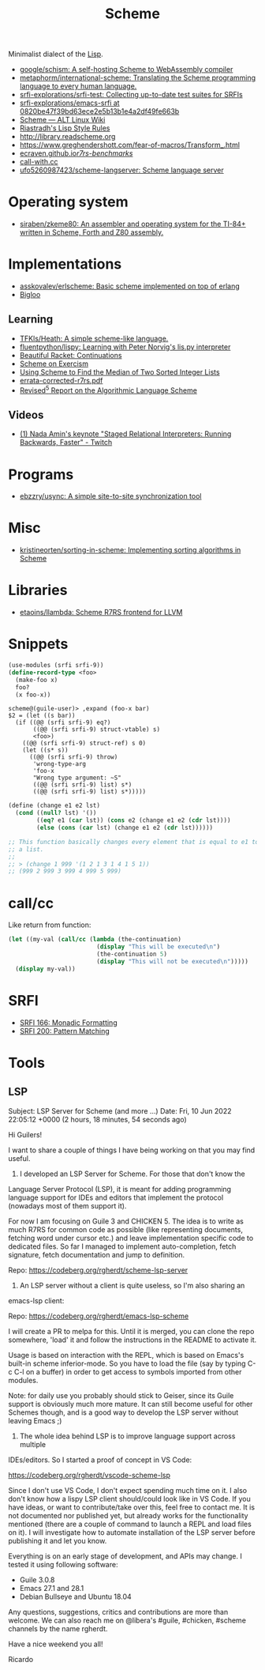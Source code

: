 :PROPERTIES:
:ID:       5dc36734-8b61-45c8-aa50-9cc5a05e605f
:END:
#+title: Scheme

Minimalist dialect of the [[id:0da5d4f2-d463-4079-b764-a77d3e800de7][Lisp]].

- [[https://github.com/google/schism][google/schism: A self-hosting Scheme to WebAssembly compiler]]
- [[https://github.com/metaphorm/international-scheme][metaphorm/international-scheme: Translating the Scheme programming language to every human language.]]
- [[https://github.com/srfi-explorations/srfi-test][srfi-explorations/srfi-test: Collecting up-to-date test suites for SRFIs]]
- [[https://github.com/srfi-explorations/emacs-srfi/tree/0820be47f39bd63ece2e5b13b1e4a2df49fe663b][srfi-explorations/emacs-srfi at 0820be47f39bd63ece2e5b13b1e4a2df49fe663b]]
- [[https://www.altlinux.org/Scheme][Scheme — ALT Linux Wiki]]
- [[http://mumble.net/%257Ecampbell/scheme/style.txt][Riastradh's Lisp Style Rules]]
- http://library.readscheme.org
- https://www.greghendershott.com/fear-of-macros/Transform_.html
- [[https://ecraven.github.io/r7rs-benchmarks/][ecraven.github.io/r7rs-benchmarks/]]
- [[https://call-with.cc/][call-with.cc]]
- [[https://github.com/ufo5260987423/scheme-langserver][ufo5260987423/scheme-langserver: Scheme language server]]

* Operating system
- [[https://github.com/siraben/zkeme80][siraben/zkeme80: An assembler and operating system for the TI-84+ written in Scheme, Forth and Z80 assembly.]]

* Implementations
- [[https://github.com/asskovalev/erlscheme][asskovalev/erlscheme: Basic scheme implemented on top of erlang]]
- [[https://www-sop.inria.fr/indes/fp/Bigloo/][Bigloo]]
** Learning
- [[https://github.com/TFKls/Heath][TFKls/Heath: A simple scheme-like language.]]
- [[https://github.com/fluentpython/lispy][fluentpython/lispy: Learning with Peter Norvig's lis.py interpreter]]
- [[https://beautifulracket.com/explainer/continuations.html][Beautiful Racket: Continuations]]
- [[https://exercism.org/tracks/scheme][Scheme on Exercism]]
- [[https://www.erichgrunewald.com/posts/using-scheme-to-find-the-median-of-two-sorted-integer-lists/][Using Scheme to Find the Median of Two Sorted Integer Lists]]
- [[https://standards.scheme.org/unofficial/errata-corrected-r7rs.pdf][errata-corrected-r7rs.pdf]]
- [[https://schemers.org/Documents/Standards/R5RS/HTML/r5rs-Z-H-2.html#%_toc_start][Revised^5 Report on the Algorithmic Language Scheme]]
** Videos
- [[https://www.twitch.tv/videos/1011771746][(1) Nada Amin's keynote "Staged Relational Interpreters: Running Backwards, Faster" - Twitch]]

* Programs

- [[https://github.com/ebzzry/usync][ebzzry/usync: A simple site-to-site synchronization tool]]

* Misc
- [[https://github.com/kristineorten/sorting-in-scheme][kristineorten/sorting-in-scheme: Implementing sorting algorithms in Scheme]]

* Libraries
- [[https://github.com/etaoins/llambda][etaoins/llambda: Scheme R7RS frontend for LLVM]]

* Snippets

#+BEGIN_SRC scheme
  (use-modules (srfi srfi-9))
  (define-record-type <foo>
    (make-foo x)
    foo?
    (x foo-x))
#+END_SRC
#+begin_example
  scheme@(guile-user)> ,expand (foo-x bar)
  $2 = (let ((s bar))
    (if ((@@ (srfi srfi-9) eq?)
         ((@@ (srfi srfi-9) struct-vtable) s)
         <foo>)
      ((@@ (srfi srfi-9) struct-ref) s 0)
      (let ((s* s))
        ((@@ (srfi srfi-9) throw)
         'wrong-type-arg
         'foo-x
         "Wrong type argument: ~S"
         ((@@ (srfi srfi-9) list) s*)
         ((@@ (srfi srfi-9) list) s*)))))
#+end_example

#+begin_src scheme
  (define (change e1 e2 lst)
    (cond ((null? lst) '())
          ((eq? e1 (car lst)) (cons e2 (change e1 e2 (cdr lst))))
          (else (cons (car lst) (change e1 e2 (cdr lst))))))

  ;; This function basically changes every element that is equal to e1 to e2 in
  ;; a list.
  ;;
  ;; > (change 1 999 '(1 2 1 3 1 4 1 5 1))
  ;; (999 2 999 3 999 4 999 5 999)
#+end_src

* call/cc

Like return from function:
#+BEGIN_SRC scheme
  (let ((my-val (call/cc (lambda (the-continuation)
                           (display "This will be executed\n")
                           (the-continuation 5)
                           (display "This will not be executed\n")))))
    (display my-val))
#+END_SRC

* SRFI

- [[https://srfi.schemers.org/srfi-166/srfi-166.html][SRFI 166: Monadic Formatting]]
- [[https://srfi.schemers.org/srfi-200/srfi-200.html][SRFI 200: Pattern Matching]]

* Tools

** LSP
Subject: LSP Server for Scheme (and more ...)
Date: Fri, 10 Jun 2022 22:05:12 +0000 (2 hours, 18 minutes, 54 seconds ago)

Hi Guilers!

I want to share a couple of things I have being working on that you may find
useful.

1) I developed an LSP Server for Scheme. For those that don't know the
Language Server Protocol (LSP), it is meant for adding programming language
support for IDEs and editors that implement the protocol (nowadays most of
them support it).

For now I am focusing on Guile 3 and CHICKEN 5. The idea is to write as much
R7RS for common code as possible (like representing documents, fetching word
under cursor etc.) and leave implementation specific code to dedicated
files. So far I managed to implement auto-completion, fetch signature, fetch
documentation and jump to definition.

Repo: https://codeberg.org/rgherdt/scheme-lsp-server

2) An LSP server without a client is quite useless, so I'm also sharing an
emacs-lsp client:

Repo: https://codeberg.org/rgherdt/emacs-lsp-scheme

I will create a PR to melpa for this. Until it is merged, you can clone the
repo somewhere, 'load' it and follow the instructions in the README to
activate it.

Usage is based on interaction with the REPL, which is based on Emacs's
built-in scheme inferior-mode. So you have to load the file (say by typing C-c
C-l on a buffer) in order to get access to symbols imported from other
modules.

Note: for daily use you probably should stick to Geiser, since its Guile
support is obviously much more mature. It can still become useful for other
Schemes though, and is a good way to develop the LSP server without leaving
Emacs ;)

3) The whole idea behind LSP is to improve language support across multiple
IDEs/editors. So I started a proof of concept in VS Code:

https://codeberg.org/rgherdt/vscode-scheme-lsp

Since I don't use VS Code, I don't expect spending much time on it. I also
don't know how a lispy LSP client should/could look like in VS Code. If you
have ideas, or want to contribute/take over this, feel free to contact me. It
is not documented nor published yet, but already works for the functionality
mentioned (there are a couple of command to launch a REPL and load files on
it). I will investigate how to automate installation of the LSP server before
publishing it and let you know.

Everything is on an early stage of development, and APIs may change. I tested
it using following software:
- Guile 3.0.8
- Emacs 27.1 and 28.1
- Debian Bullseye and Ubuntu 18.04

Any questions, suggestions, critics and contributions are more than
welcome. We can also reach me on @libera's #guile, #chicken, #scheme channels
by the name rgherdt.

Have a nice weekend you all!

Ricardo
